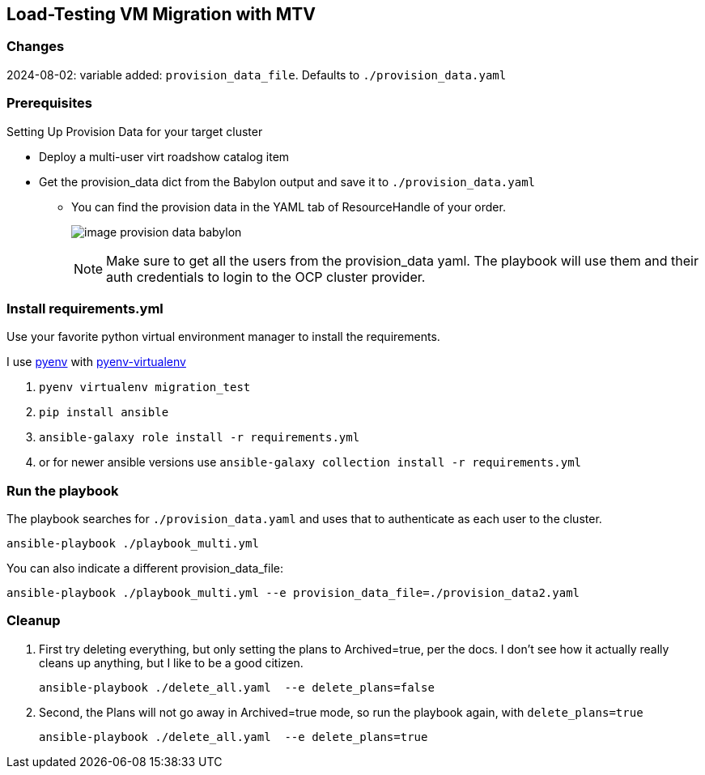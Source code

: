 == Load-Testing VM Migration with MTV

=== Changes

2024-08-02: variable added: `provision_data_file`.  Defaults to `./provision_data.yaml`

=== Prerequisites

.Setting Up Provision Data for your target cluster
* Deploy a multi-user virt roadshow catalog item
* Get the provision_data dict from the Babylon output and save it to `./provision_data.yaml`
** You can find the provision data in the YAML tab of ResourceHandle of your order.
+
image:image_provision_data_babylon.png[]
+
NOTE: Make sure to get all the users from the provision_data yaml.
The playbook will use them and their auth credentials to login to the OCP cluster provider.

=== Install requirements.yml

Use your favorite python virtual environment manager to install the requirements.

I use https://github.com/pyenv/pyenv?tab=readme-ov-file[pyenv] with https://github.com/pyenv/pyenv-virtualenv[pyenv-virtualenv]

. `pyenv virtualenv migration_test`
. `pip install ansible`
. `ansible-galaxy role install -r requirements.yml`
. or for newer ansible versions use `ansible-galaxy collection install -r requirements.yml`

=== Run the playbook

The playbook searches for `./provision_data.yaml` and uses that to authenticate as each user to the cluster.

 ansible-playbook ./playbook_multi.yml

You can also indicate a different provision_data_file:

 ansible-playbook ./playbook_multi.yml --e provision_data_file=./provision_data2.yaml

=== Cleanup

. First try deleting everything, but only setting the plans to Archived=true, per the docs.
I don't see how it actually really cleans up anything, but I like to be a good citizen.

 ansible-playbook ./delete_all.yaml  --e delete_plans=false

. Second, the Plans will not go away in Archived=true mode, so run the playbook again, with `delete_plans=true`

 ansible-playbook ./delete_all.yaml  --e delete_plans=true
